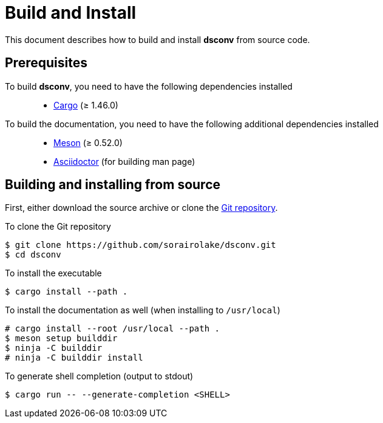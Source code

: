 = Build and Install

This document describes how to build and install *dsconv* from source code.

== Prerequisites

To build *dsconv*, you need to have the following dependencies installed::

  * https://doc.rust-lang.org/stable/cargo/[Cargo] (≥ 1.46.0)

To build the documentation, you need to have the following additional dependencies installed::

  * https://mesonbuild.com/[Meson] (≥ 0.52.0)
  * https://asciidoctor.org/[Asciidoctor] (for building man page)

== Building and installing from source

First, either download the source archive or clone the https://github.com/sorairolake/dsconv[Git repository].

.To clone the Git repository
----
$ git clone https://github.com/sorairolake/dsconv.git
$ cd dsconv
----

.To install the executable
----
$ cargo install --path .
----

.To install the documentation as well (when installing to `/usr/local`)
----
# cargo install --root /usr/local --path .
$ meson setup builddir
$ ninja -C builddir
# ninja -C builddir install
----

.To generate shell completion (output to stdout)
----
$ cargo run -- --generate-completion <SHELL>
----
